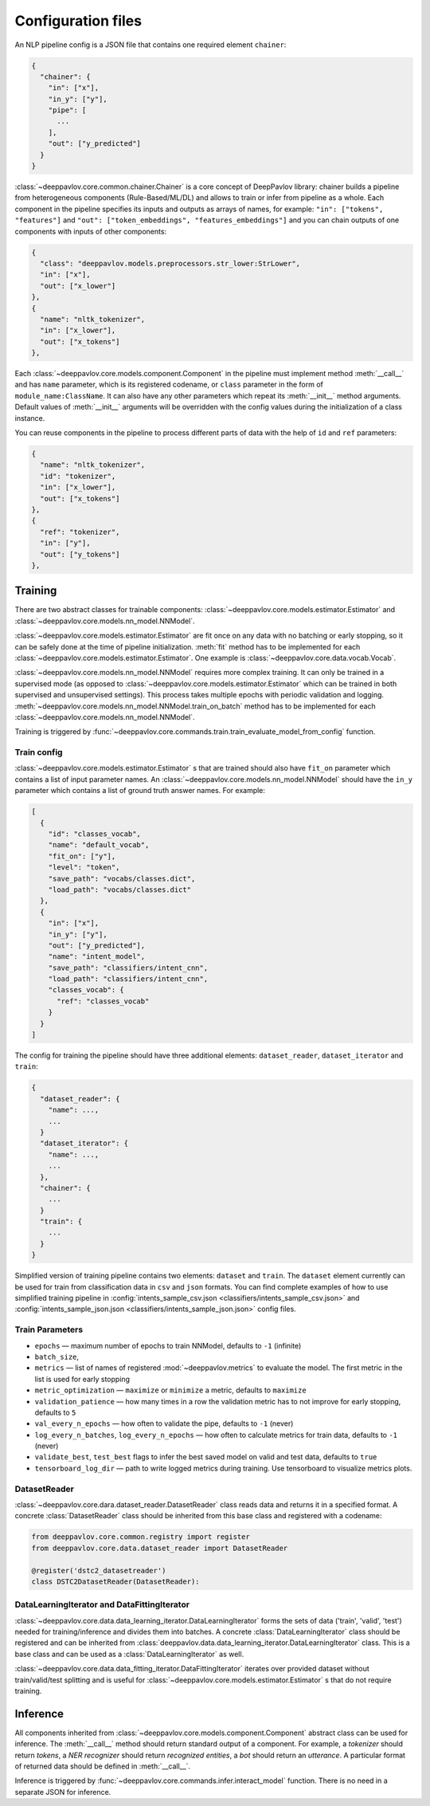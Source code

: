 Configuration files
===================

An NLP pipeline config is a JSON file that contains one required element ``chainer``:

.. code:: python

    {
      "chainer": {
        "in": ["x"],
        "in_y": ["y"],
        "pipe": [
          ...
        ],
        "out": ["y_predicted"]
      }
    }

:class:`~deeppavlov.core.common.chainer.Chainer` is a core concept of DeepPavlov library: chainer builds a pipeline from
heterogeneous components (Rule-Based/ML/DL) and allows to train or infer from pipeline as a whole. Each component in the
pipeline specifies its inputs and outputs as arrays of names, for example: ``"in": ["tokens", "features"]`` and
``"out": ["token_embeddings", "features_embeddings"]`` and you can chain outputs of one components with inputs of other
components:

.. code:: python

    {
      "class": "deeppavlov.models.preprocessors.str_lower:StrLower",
      "in": ["x"],
      "out": ["x_lower"]
    },
    {
      "name": "nltk_tokenizer",
      "in": ["x_lower"],
      "out": ["x_tokens"]
    },

Each :class:`~deeppavlov.core.models.component.Component` in the pipeline must implement method :meth:`__call__` and has
``name`` parameter, which is its registered codename, or ``class`` parameter in the form of
``module_name:ClassName``. It can also have any other parameters which repeat its :meth:`__init__` method arguments.
Default values of :meth:`__init__` arguments will be overridden with the config values during the initialization of a
class instance.

You can reuse components in the pipeline to process different parts of data with the help of ``id`` and ``ref``
parameters:

.. code:: python

    {
      "name": "nltk_tokenizer",
      "id": "tokenizer",
      "in": ["x_lower"],
      "out": ["x_tokens"]
    },
    {
      "ref": "tokenizer",
      "in": ["y"],
      "out": ["y_tokens"]
    },


Training
--------

There are two abstract classes for trainable components: :class:`~deeppavlov.core.models.estimator.Estimator`
and :class:`~deeppavlov.core.models.nn_model.NNModel`.

:class:`~deeppavlov.core.models.estimator.Estimator` are fit once on any data with no batching or early stopping,
so it can be safely done at the time of pipeline initialization. :meth:`fit` method has to be implemented for each
:class:`~deeppavlov.core.models.estimator.Estimator`. One example is :class:`~deeppavlov.core.data.vocab.Vocab`.

:class:`~deeppavlov.core.models.nn_model.NNModel` requires more complex training. It can only be trained in a supervised
mode (as opposed to :class:`~deeppavlov.core.models.estimator.Estimator` which can be trained in both supervised and
unsupervised settings). This process takes multiple epochs with periodic validation and logging.
:meth:`~deeppavlov.core.models.nn_model.NNModel.train_on_batch` method has to be implemented for each
:class:`~deeppavlov.core.models.nn_model.NNModel`.

Training is triggered by :func:`~deeppavlov.core.commands.train.train_evaluate_model_from_config` function.


Train config
~~~~~~~~~~~~

:class:`~deeppavlov.core.models.estimator.Estimator` s that are trained should also have ``fit_on`` parameter which
contains a list of input parameter names. An :class:`~deeppavlov.core.models.nn_model.NNModel` should have the ``in_y``
parameter which contains a list of ground truth answer names. For example:

.. code:: python

    [
      {
        "id": "classes_vocab",
        "name": "default_vocab",
        "fit_on": ["y"],
        "level": "token",
        "save_path": "vocabs/classes.dict",
        "load_path": "vocabs/classes.dict"
      },
      {
        "in": ["x"],
        "in_y": ["y"],
        "out": ["y_predicted"],
        "name": "intent_model",
        "save_path": "classifiers/intent_cnn",
        "load_path": "classifiers/intent_cnn",
        "classes_vocab": {
          "ref": "classes_vocab"
        }
      }
    ]

The config for training the pipeline should have three additional elements: ``dataset_reader``, ``dataset_iterator``
and ``train``:

.. code:: python

    {
      "dataset_reader": {
        "name": ...,
        ...
      }
      "dataset_iterator": {
        "name": ...,
        ...
      },
      "chainer": {
        ...
      }
      "train": {
        ...
      }
    }


Simplified version of training pipeline contains two elements: ``dataset`` and ``train``. The ``dataset`` element
currently can be used for train from classification data in ``csv`` and ``json`` formats. You can find complete examples
of how to use simplified training pipeline in
:config:`intents_sample_csv.json <classifiers/intents_sample_csv.json>` and
:config:`intents_sample_json.json <classifiers/intents_sample_json.json>` config files.


Train Parameters
~~~~~~~~~~~~~~~~

-  ``epochs`` — maximum number of epochs to train NNModel, defaults to   ``-1`` (infinite)
-  ``batch_size``,
-  ``metrics`` — list of names of registered :mod:`~deeppavlov.metrics` to evaluate the model. The first metric in
   the list is used for early stopping
-  ``metric_optimization`` — ``maximize`` or ``minimize`` a metric, defaults to ``maximize``
-  ``validation_patience`` — how many times in a row the validation metric has to not improve for early stopping,
   defaults to ``5``
-  ``val_every_n_epochs`` — how often to validate the pipe, defaults to ``-1`` (never)
-  ``log_every_n_batches``, ``log_every_n_epochs`` — how often to calculate metrics for train data, defaults to ``-1``
   (never)
-  ``validate_best``, ``test_best`` flags to infer the best saved model on valid and test data, defaults to ``true``
-  ``tensorboard_log_dir`` — path to write logged metrics during training. Use tensorboard to visualize metrics
   plots.


DatasetReader
~~~~~~~~~~~~~

:class:`~deeppavlov.core.dara.dataset_reader.DatasetReader` class reads data and returns it in a specified format.
A concrete :class:`DatasetReader` class should be inherited from this base class and registered with a codename:


.. code:: python

    from deeppavlov.core.common.registry import register
    from deeppavlov.core.data.dataset_reader import DatasetReader

    @register('dstc2_datasetreader')
    class DSTC2DatasetReader(DatasetReader):


DataLearningIterator and DataFittingIterator
~~~~~~~~~~~~~~~~~~~~~~~~~~~~~~~~~~~~~~~~~~~~

:class:`~deeppavlov.core.data.data_learning_iterator.DataLearningIterator` forms the sets of data ('train', 'valid',
'test') needed for training/inference and divides them into batches. A concrete :class:`DataLearningIterator` class
should be registered and can be inherited from :class:`deeppavlov.data.data_learning_iterator.DataLearningIterator`
class. This is a base class and can be used as a :class:`DataLearningIterator` as well.

:class:`~deeppavlov.core.data.data_fitting_iterator.DataFittingIterator` iterates over provided dataset without
train/valid/test splitting and is useful for :class:`~deeppavlov.core.models.estimator.Estimator` s that do not require
training.


Inference
---------

All components inherited from :class:`~deeppavlov.core.models.component.Component` abstract class can be used for
inference. The :meth:`__call__` method should return standard output of a component. For example, a `tokenizer`
should return `tokens`, a `NER recognizer` should return `recognized entities`, a `bot` should return an `utterance`.
A particular format of returned data should be defined in :meth:`__call__`.

Inference is triggered by :func:`~deeppavlov.core.commands.infer.interact_model` function. There is no need in a
separate JSON for inference.
